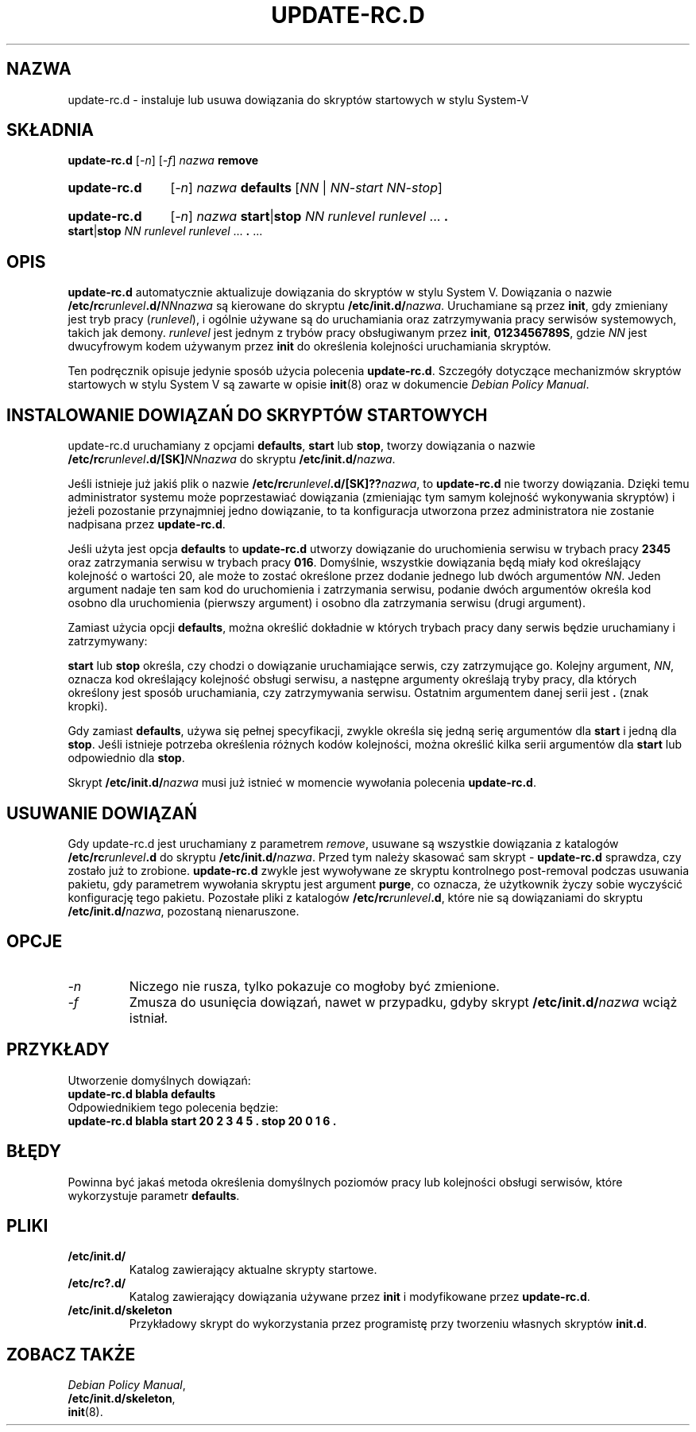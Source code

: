 .\" {PTM/PR/0.1/23-07-1999/"instaluj lub usuń dowiązania do skryptów startowych w stylu System-V"}
.\" Translation 1999 by Piotr Roszatycki
.\" Translation update: Robert Luberda <robert@debian.org>, Apr 2004, sysvinit 2.85-13
.\" $Id: update-rc.d.8,v 1.2 2004/04/05 11:04:55 robert Exp $
.\"
.\" Hey, Emacs!  This is an -*- nroff -*- source file.
.\" Authors: Ian Jackson, Miquel van Smoorenburg
.TH UPDATE\-RC.D 8 "23 grudnia 2003" "Projekt Debiana" "sysv-rc"
.SH NAZWA
update\-rc.d \- instaluje lub usuwa dowiązania do skryptów startowych w stylu System-V
.SH SKŁADNIA
.B update\-rc.d
.RI [ -n ]
.RI [ -f ]
.IB nazwa " remove"
.HP
.B update-rc.d
.RI [ -n ]
.IB nazwa " defaults"
.RI [ NN " | " NN-start " " NN-stop ]
.HP
.B update-rc.d
.RI [ -n ]
.I nazwa
.BR start | stop
.IR "NN runlevel runlevel " ...
.B .
.BR start | stop
.IR "NN runlevel runlevel " ...
.BR . " ..."
.SH OPIS
.B update-rc.d
automatycznie aktualizuje dowiązania do skryptów w stylu System V.
Dowiązania o nazwie
.BI /etc/rc runlevel .d/ NNnazwa
są kierowane do skryptu
.BI /etc/init.d/ nazwa \fR.
Uruchamiane są przez
.BR init ,
gdy zmieniany jest tryb pracy (\fIrunlevel\fP), i ogólnie używane są
do uruchamiania oraz zatrzymywania pracy serwisów systemowych, takich
jak demony.
.I runlevel
jest jednym z trybów pracy obsługiwanym przez
.BR init ", " 0123456789S ,
gdzie
.I NN
jest dwucyfrowym kodem używanym przez
.B init
do określenia kolejności uruchamiania skryptów.

Ten podręcznik opisuje jedynie sposób użycia polecenia
.BR update-rc.d .
Szczegóły dotyczące mechanizmów skryptów startowych w stylu System V
są zawarte w opisie
.BR init (8)
oraz w dokumencie
.IR "Debian Policy Manual" .
.SH INSTALOWANIE DOWIĄZAŃ DO SKRYPTÓW STARTOWYCH
update-rc.d uruchamiany z opcjami
.BR defaults ", " start " lub " stop ,
tworzy dowiązania o nazwie
.BI /etc/rc runlevel .d/[SK] NNnazwa
do skryptu
.BI /etc/init.d/ nazwa\fR.

Jeśli istnieje już jakiś plik o nazwie
.BI /etc/rc runlevel .d/[SK]?? nazwa\fR,
to
.B update-rc.d
nie tworzy dowiązania. Dzięki temu administrator systemu może
poprzestawiać dowiązania (zmieniając tym samym kolejność wykonywania
skryptów) i jeżeli pozostanie przynajmniej jedno dowiązanie, to ta konfiguracja
utworzona przez administratora nie zostanie nadpisana przez
.BR update\-rc.d .

Jeśli użyta jest opcja
.B defaults
to
.B update-rc.d
utworzy dowiązanie do uruchomienia serwisu w trybach pracy
.B 2345
oraz zatrzymania serwisu w trybach pracy
.BR 016 .
Domyślnie, wszystkie dowiązania będą miały kod określający kolejność
o wartości 20, ale może to zostać określone przez dodanie jednego
lub dwóch argumentów
.IR NN .
Jeden argument nadaje ten sam kod do uruchomienia i zatrzymania serwisu,
podanie dwóch argumentów określa kod osobno dla uruchomienia (pierwszy
argument) i osobno dla zatrzymania serwisu (drugi argument).

Zamiast użycia opcji
.BR defaults ,
można określić dokładnie w których trybach pracy dany serwis będzie
uruchamiany i zatrzymywany:

.BR start " lub " stop
określa, czy chodzi o dowiązanie uruchamiające serwis, czy zatrzymujące
go. Kolejny argument,
.IR NN ,
oznacza kod określający kolejność obsługi serwisu, a następne argumenty
określają tryby pracy, dla których określony jest sposób uruchamiania,
czy zatrzymywania serwisu. Ostatnim argumentem danej serii jest
.B .
(znak kropki).

Gdy zamiast
.BR defaults ,
używa się pełnej specyfikacji, zwykle określa się jedną serię argumentów dla
.B start
i jedną dla
.BR stop .
Jeśli istnieje potrzeba określenia różnych kodów kolejności, można określić kilka
serii argumentów dla
.B start
lub odpowiednio dla
.BR stop .

Skrypt
.BI /etc/init.d/ nazwa
musi już istnieć w momencie wywołania polecenia
.BR update-rc.d .
.SH USUWANIE DOWIĄZAŃ
Gdy update-rc.d jest uruchamiany z parametrem
.IR remove ,
usuwane są wszystkie dowiązania z katalogów
.BI /etc/rc runlevel .d
do skryptu
.BI /etc/init.d/ nazwa\fR.
Przed tym należy skasować sam skrypt -
.B update-rc.d
sprawdza, czy zostało już to zrobione.
.B update-rc.d
zwykle jest wywoływane ze skryptu kontrolnego post-removal podczas
usuwania pakietu, gdy parametrem wywołania skryptu jest argument
.BR purge ,
co oznacza, że użytkownik życzy sobie wyczyścić konfigurację tego
pakietu.
Pozostałe pliki z katalogów
.BI /etc/rc runlevel .d\fR,
które nie są dowiązaniami do skryptu
.BI /etc/init.d/ nazwa\fR,
pozostaną nienaruszone.
.SH OPCJE
.TP
.I -n
Niczego nie rusza, tylko pokazuje co mogłoby być zmienione.
.TP
.I -f
Zmusza do usunięcia dowiązań, nawet w przypadku, gdyby skrypt
.BI /etc/init.d/ nazwa
wciąż istniał.
.SH PRZYKŁADY
Utworzenie domyślnych dowiązań:
.nf
.B "   update-rc.d blabla defaults"
.fi
Odpowiednikiem tego polecenia będzie:
.nf
.B "   update-rc.d blabla start 20 2 3 4 5 . stop 20 0 1 6 ."
.fi
.SH BŁĘDY

Powinna być jakaś metoda określenia domyślnych poziomów pracy
lub kolejności obsługi serwisów,
które wykorzystuje parametr
.BR defaults .
.SH PLIKI
.TP
.B /etc/init.d/
Katalog zawierający aktualne skrypty startowe.
.TP
.B /etc/rc?.d/
Katalog zawierający dowiązania używane przez
.BR init
i modyfikowane przez
.BR update-rc.d .
.TP
.B /etc/init.d/skeleton
Przykładowy skrypt do wykorzystania przez programistę przy
tworzeniu własnych skryptów
.BR init.d .
.SH ZOBACZ TAKŻE
.IR "Debian Policy Manual" ,
.br
.BR /etc/init.d/skeleton ,
.br
.BR init (8).
